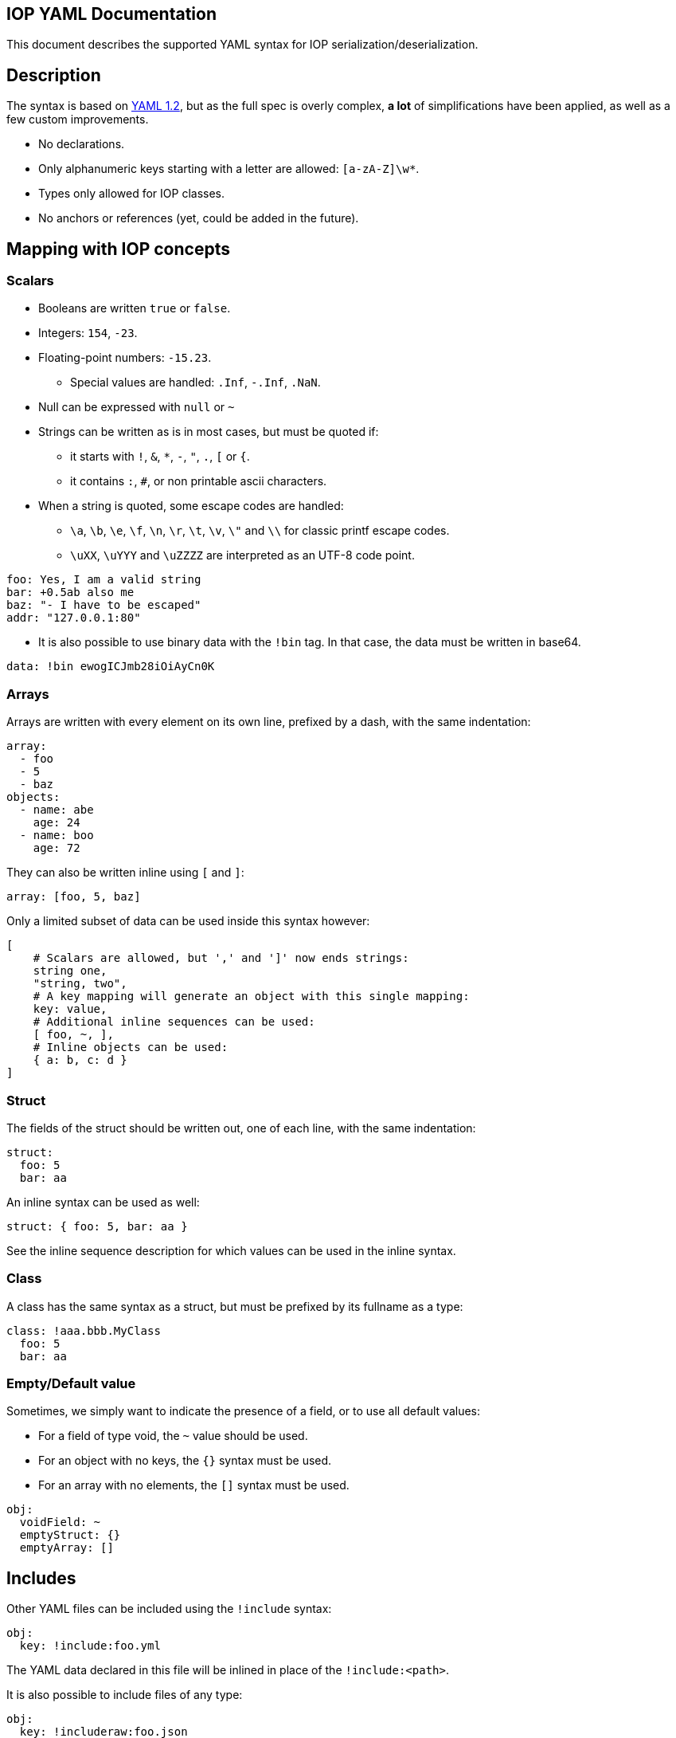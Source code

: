 IOP YAML Documentation
----------------------

This document describes the supported YAML syntax for IOP serialization/deserialization.

== Description

The syntax is based on https://yaml.org/spec/1.2/spec.html[YAML 1.2], but as the full spec
is overly complex, *a lot* of simplifications have been applied, as well as a few custom
improvements.

* No declarations.
* Only alphanumeric keys starting with a letter are allowed: `[a-zA-Z]\w*`.
* Types only allowed for IOP classes.
* No anchors or references (yet, could be added in the future).

== Mapping with IOP concepts

=== Scalars

* Booleans are written `true` or `false`.
* Integers: `154`, `-23`.
* Floating-point numbers: `-15.23`.
** Special values are handled: `.Inf`, `-.Inf`, `.NaN`.
* Null can be expressed with `null` or `~`
* Strings can be written as is in most cases, but must be quoted if:
** it starts with `!`, `&`, `*`, `-`, `"`, `.`, `[` or `{`.
** it contains `:`, `#`, or non printable ascii characters.
* When a string is quoted, some escape codes are handled:
** `\a`, `\b`, `\e`, `\f`, `\n`, `\r`, `\t`, `\v`, `\"` and `\\` for classic
   printf escape codes.
** `\uXX`, `\uYYY` and `\uZZZZ` are interpreted as an UTF-8 code point.

[source,YAML]
----
foo: Yes, I am a valid string
bar: +0.5ab also me
baz: "- I have to be escaped"
addr: "127.0.0.1:80"
----

* It is also possible to use binary data with the `!bin` tag. In that
  case, the data must be written in base64.

[source,YAML]
----
data: !bin ewogICJmb28iOiAyCn0K
----

=== Arrays

Arrays are written with every element on its own line, prefixed by a dash, with the same indentation:

[source,YAML]
----
array:
  - foo
  - 5
  - baz
objects:
  - name: abe
    age: 24
  - name: boo
    age: 72
----

They can also be written inline using `[` and `]`:

[source,YAML]
----
array: [foo, 5, baz]
----

Only a limited subset of data can be used inside this syntax however:
[source,YAML]
----
[
    # Scalars are allowed, but ',' and ']' now ends strings:
    string one,
    "string, two",
    # A key mapping will generate an object with this single mapping:
    key: value,
    # Additional inline sequences can be used:
    [ foo, ~, ],
    # Inline objects can be used:
    { a: b, c: d }
]
----

=== Struct

The fields of the struct should be written out, one of each line, with the same indentation:

[source,YAML]
----
struct:
  foo: 5
  bar: aa
----

An inline syntax can be used as well:

[source,YAML]
----
struct: { foo: 5, bar: aa }
----

See the inline sequence description for which values can be used in the inline syntax.

=== Class

A class has the same syntax as a struct, but must be prefixed by its fullname as a type:

[source,YAML]
----
class: !aaa.bbb.MyClass
  foo: 5
  bar: aa
----

=== Empty/Default value

Sometimes, we simply want to indicate the presence of a field, or to use all default values:

* For a field of type void, the `~` value should be used.
* For an object with no keys, the `{}` syntax must be used.
* For an array with no elements, the `[]` syntax must be used.

[source,YAML]
----
obj:
  voidField: ~
  emptyStruct: {}
  emptyArray: []
----

== Includes

Other YAML files can be included using the `!include` syntax:

[source,YAML]
----
obj:
  key: !include:foo.yml
----

The YAML data declared in this file will be inlined in place of the
`!include:<path>`.

It is also possible to include files of any type:

[source,YAML]
----
obj:
  key: !includeraw:foo.json
----

The `!includeraw` will be replaced by a binary data holding the whole content
of the included file.

WARNING: Only includes that stay in the same directory as the root file
(the first parsed file) are allowed.
For example, when parsing `/foo/root.yml`, this file can include
`bar/a.yml`, and this file can itself include `../b.yml`
(i.e. `/foo/b.yml`), but it cannot include `../../b.yml`, as this file is
outside the root directory `/foo`.
This rule is here to ensure that the whole document can be repacked in a
self-contained directory.

== Overrides

YAML data included from other files can be modified locally. This is done
by specifying an object after the include:

[source,YAML]
----
obj: !include:foo.yml
  key: 3
  obj:
    a: 4
    b: 5
  seq:
    - 1
    - 2
----

The merge of the two objects are quite limited for the moment. Here are
the few rules to know:

- The included data must be an object, it cannot be a scalar or a
sequence.

- The structure of the override must match the structure of the
included data.  For example, if `inner.yml` is:

[source,YAML]
----
key: 1
obj:
  a: 2
  b: 3
seq:
  - 4
  - 5
----

Then:

[source,YAML]
----
inner: !include:inner.yml
  obj: 2
----

is invalid, because obj is an object and not a scalar. Matching
any scalar type with any other scalar type is however fine.

- If a key is not found in the included object: it is added:

[source,YAML]
----
inner: !include:inner.yml
  foo: foo
----

will add the key `foo` in the object (which will have 4 keys: `key`, `obj`,
`seq` and `foo`).

- If a key is found, we will merge the content of the key from the override
  with the content of the key from the included object.

[source,YAML]
----
inner: !include:inner.yml
  obj:
    c: 4
----

will add the key `c` in the `obj` object (which will have 3 keys: `a`, `b`
and `c`).

- If a sequence object is being merged, it is appended to the included sequence.

[source,YAML]
----
inner: !include:inner.yml
  seq:
    - ~
----

will add the nil scalar to the `seq` sequence (which will have 3 elements:
`4`, `5` and `~`).

To put it all together, keeping our `inner.yml` example, if we use this
override:

[source,YAML]
----
inner: !include:inner.yml
  key: -1
  obj:
    c: c
    a: a
  seq:
    - ~
----

We will end up with the following object:

[source,YAML]
----
inner:
  key: -1
  obj:
    a: a
    b: 3
    c: c
  seq:
    - 4
    - 5
    - ~
----

== Variables

Variables can be used in a document, and specified when including it. This
allows direct modification of any data inside the document, without having to
specify the full path as in an override. It also allows modification of multiple
data with a single variable.

Here is an example, for `inner.yml`:

[source,YAML]
----
raw: $(raw)
str1: variable a is `$(a)` and b is `$(b)`
a: $(a)
ab: "$(a): $(b)"
----

The variables can then be set by specifying their values after including the file:

[source,YAML]
----
!include:inner.yml
variables:
  a: 5
  b: bee
  raw:
    - 1
    - s: s
      z: z
----

This will give the following object:

[source,YAML]
----
!include:inner.yml
raw:
  - 1
  - s: s
    z: z
str1: variable a is `5` and b is `bee`
a: 5
ab: "5: bee"
----

Variables that are used inside a string (like `a` and `b`) must be scalars.
Otherwise, the variable can be any type of data (like `raw`).

To use `$(` in a string without declaring a variable, the sequence must be escaped:

[source,YAML]
----
# This is simply a string equals to `$(a)`
str1: "\$(a)"

# This is a \ character followed by a variable
# escaping only works in quotes
str2: \$(a)
----

Additionally, variables cannot be used in any variable expressions, or in overrides:

[source,YAML]
----
!include:inner.yml
variables:
  var: $(foo) # This is not allowed
field:
  val: $(bar) # Not allowed either
----

== Merge keys

A merge key can be used to inline multiple objects into one. For example:

[source,YAML]
----
<<:
  a: 1
  b: 2
a: 3
c: 4
----

This is equivalent to:

[source,YAML]
----
a: 3
b: 2
c: 4
----

This can be useful with includes. Set of parameters can be moved in separate
files, and then included in an object using a merge key:

[source,YAML]
----
<<:
  - !include:feature_1.yml
  - !include:feature_2.yml
  - !include:feature_3.yml
foo: bar
...
----

The merging rules are very simple:

- if a key already exists in the object, the value is overwrote by the
  new value. This is the case for `a` in the example above.
- Otherwise, the key is added in the object.

If the merge key contains a list of objects, they are merged in order,
so the first object will add keys, and the subsequent objects will modify
those keys.

For example:

[source,YAML]
----
<<:
  - { a: 1, b: 1, c: 1 }
  - { a: 2, b: 2, d: 2 }
a: 3
e: 3
----

This is equivalent to:

[source,YAML]
----
a: 3
b: 2
c: 1
d: 2
e: 3
----

- key `a` is added by the first object, then modified by the second one,
  then finally modified after the merge key.
- key `b` is added by the first object, then modified by the second one.
- key `c` is added by the first object.
- key `d` is added by the second object.
- key `e` is added after the merge key.

NOTE: The merge key *must* be the first key of the object.
